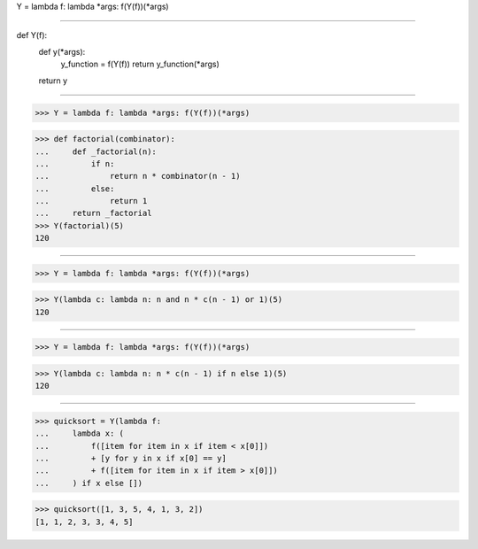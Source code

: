 Y = lambda f: lambda *args: f(Y(f))(*args)

------------------------------------------------------------------------------

def Y(f):
    def y(*args):
        y_function = f(Y(f))
        return y_function(*args)
    return y

------------------------------------------------------------------------------

>>> Y = lambda f: lambda *args: f(Y(f))(*args)

>>> def factorial(combinator):
...     def _factorial(n):
...         if n:
...             return n * combinator(n - 1)
...         else:
...             return 1
...     return _factorial
>>> Y(factorial)(5)
120

------------------------------------------------------------------------------

>>> Y = lambda f: lambda *args: f(Y(f))(*args)

>>> Y(lambda c: lambda n: n and n * c(n - 1) or 1)(5)
120

------------------------------------------------------------------------------

>>> Y = lambda f: lambda *args: f(Y(f))(*args)

>>> Y(lambda c: lambda n: n * c(n - 1) if n else 1)(5)
120

------------------------------------------------------------------------------

>>> quicksort = Y(lambda f:
...     lambda x: (
...         f([item for item in x if item < x[0]])
...         + [y for y in x if x[0] == y]
...         + f([item for item in x if item > x[0]])
...     ) if x else [])

>>> quicksort([1, 3, 5, 4, 1, 3, 2])
[1, 1, 2, 3, 3, 4, 5]

